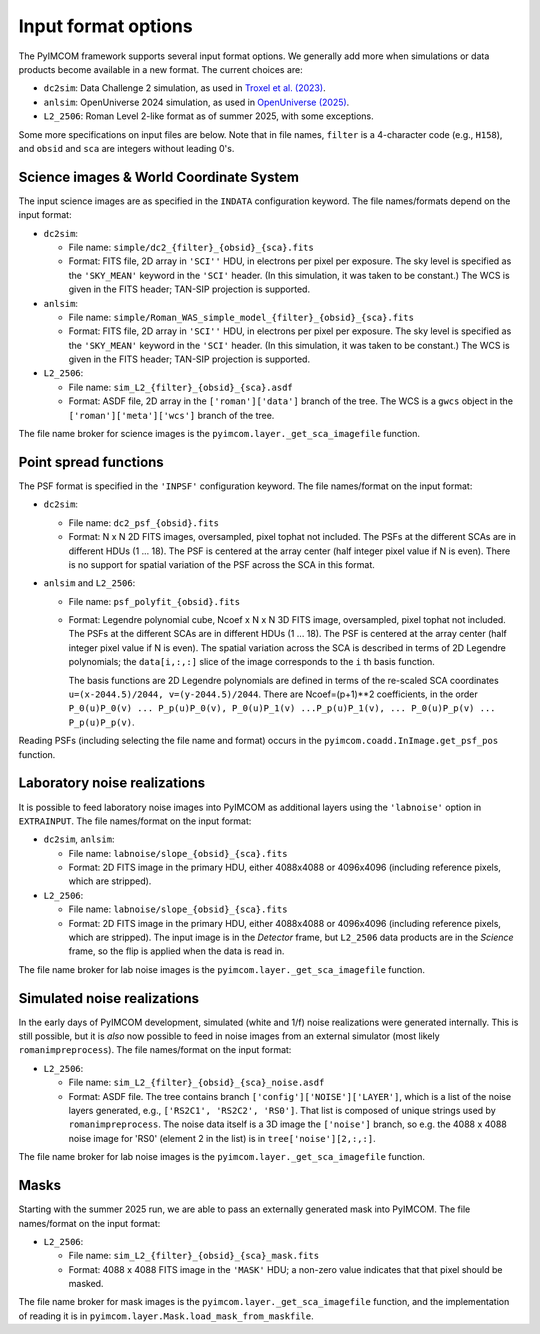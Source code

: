 Input format options
######################

The PyIMCOM framework supports several input format options. We generally add more when simulations or data products become available in a new format. The current choices are:

* ``dc2sim``: Data Challenge 2 simulation, as used in `Troxel et al. (2023) <https://ui.adsabs.harvard.edu/abs/2023MNRAS.522.2801T/abstract>`_.

* ``anlsim``: OpenUniverse 2024 simulation, as used in `OpenUniverse (2025) <https://arxiv.org/abs/2501.05632>`_.

* ``L2_2506``: Roman Level 2-like format as of summer 2025, with some exceptions.

Some more specifications on input files are below. Note that in file names, ``filter`` is a 4-character code (e.g., ``H158``), and ``obsid`` and ``sca`` are integers without leading 0's.

Science images & World Coordinate System
===========================================

The input science images are as specified in the ``INDATA`` configuration keyword. The file names/formats depend on the input format:

* ``dc2sim``:

  - File name: ``simple/dc2_{filter}_{obsid}_{sca}.fits``

  - Format: FITS file, 2D array in ``'SCI''`` HDU, in electrons per pixel per exposure. The sky level is specified as the ``'SKY_MEAN'`` keyword in the ``'SCI'`` header. (In this simulation, it was taken to be constant.) The WCS is given in the FITS header; TAN-SIP projection is supported.

* ``anlsim``:

  - File name: ``simple/Roman_WAS_simple_model_{filter}_{obsid}_{sca}.fits``

  - Format: FITS file, 2D array in ``'SCI''`` HDU, in electrons per pixel per exposure. The sky level is specified as the ``'SKY_MEAN'`` keyword in the ``'SCI'`` header. (In this simulation, it was taken to be constant.) The WCS is given in the FITS header; TAN-SIP projection is supported.

* ``L2_2506``:

  - File name: ``sim_L2_{filter}_{obsid}_{sca}.asdf``

  - Format: ASDF file, 2D array in the ``['roman']['data']`` branch of the tree. The WCS is a ``gwcs`` object in the ``['roman']['meta']['wcs']`` branch of the tree.

The file name broker for science images is the ``pyimcom.layer._get_sca_imagefile`` function.

Point spread functions
==========================

The PSF format is specified in the ``'INPSF'`` configuration keyword. The file names/format on the input format:

* ``dc2sim``:

  - File name: ``dc2_psf_{obsid}.fits``

  - Format: N x N 2D FITS images, oversampled, pixel tophat not included. The PSFs at the different SCAs are in different HDUs (1 ... 18). The PSF is centered at the array center (half integer pixel value if N is even). There is no support for spatial variation of the PSF across the SCA in this format.

* ``anlsim`` and ``L2_2506``:

  - File name: ``psf_polyfit_{obsid}.fits``

  - Format: Legendre polynomial cube, Ncoef x N x N 3D FITS image, oversampled, pixel tophat not included. The PSFs at the different SCAs are in different HDUs (1 ... 18). The PSF is centered at the array center (half integer pixel value if N is even). The spatial variation across the SCA is described in terms of 2D Legendre polynomials; the ``data[i,:,:]`` slice of the image corresponds to the ``i`` th basis function.

    The basis functions are 2D Legendre polynomials are defined in terms of the re-scaled SCA coordinates ``u=(x-2044.5)/2044, v=(y-2044.5)/2044``. There are Ncoef=(p+1)**2 coefficients, in the order ``P_0(u)P_0(v) ... P_p(u)P_0(v), P_0(u)P_1(v) ...P_p(u)P_1(v), ... P_0(u)P_p(v) ... P_p(u)P_p(v)``.

Reading PSFs (including selecting the file name and format) occurs in the ``pyimcom.coadd.InImage.get_psf_pos`` function.

Laboratory noise realizations
=================================

It is possible to feed laboratory noise images into PyIMCOM as additional layers using the ``'labnoise'`` option in ``EXTRAINPUT``. The file names/format on the input format:

* ``dc2sim``, ``anlsim``:

  - File name: ``labnoise/slope_{obsid}_{sca}.fits``

  - Format: 2D FITS image in the primary HDU, either 4088x4088 or 4096x4096 (including reference pixels, which are stripped).

* ``L2_2506``:

  - File name: ``labnoise/slope_{obsid}_{sca}.fits``

  - Format: 2D FITS image in the primary HDU, either 4088x4088 or 4096x4096 (including reference pixels, which are stripped). The input image is in the *Detector* frame, but ``L2_2506`` data products are in the *Science* frame, so the flip is applied when the data is read in.

The file name broker for lab noise images is the ``pyimcom.layer._get_sca_imagefile`` function.

Simulated noise realizations
================================

In the early days of PyIMCOM development, simulated (white and 1/f) noise realizations were generated internally. This is still possible, but it is *also* now possible to feed in noise images from an external simulator (most likely ``romanimpreprocess``). The file names/format on the input format:

* ``L2_2506``:

  - File name: ``sim_L2_{filter}_{obsid}_{sca}_noise.asdf``

  - Format: ASDF file. The tree contains branch ``['config']['NOISE']['LAYER']``, which is a list of the noise layers generated, e.g., ``['RS2C1', 'RS2C2', 'RS0']``. That list is composed of unique strings used by ``romanimpreprocess``. The noise data itself is a 3D image the ``['noise']`` branch, so e.g. the 4088 x 4088 noise image for 'RS0' (element 2 in the list) is in ``tree['noise'][2,:,:]``.

The file name broker for lab noise images is the ``pyimcom.layer._get_sca_imagefile`` function.

Masks
==========

Starting with the summer 2025 run, we are able to pass an externally generated mask into PyIMCOM. The file names/format on the input format:

* ``L2_2506``:

  - File name: ``sim_L2_{filter}_{obsid}_{sca}_mask.fits``

  - Format: 4088 x 4088 FITS image in the ``'MASK'`` HDU; a non-zero value indicates that that pixel should be masked.

The file name broker for mask images is the ``pyimcom.layer._get_sca_imagefile`` function, and the implementation of reading it is in ``pyimcom.layer.Mask.load_mask_from_maskfile``.
